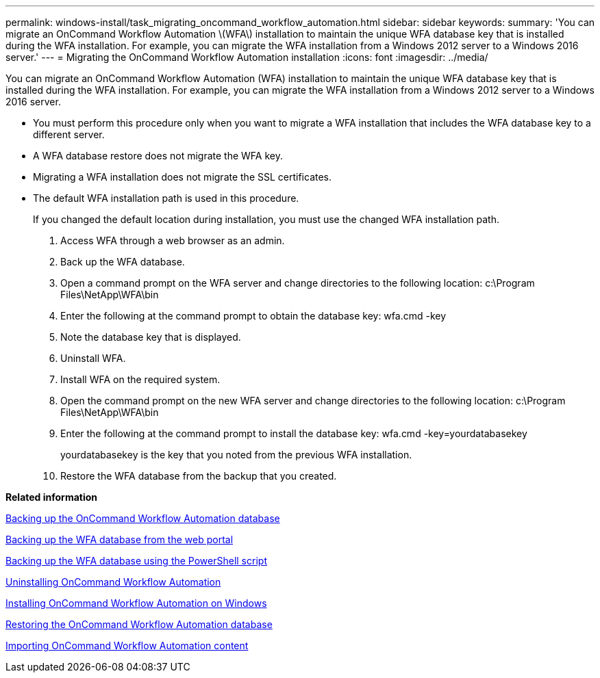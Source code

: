 ---
permalink: windows-install/task_migrating_oncommand_workflow_automation.html
sidebar: sidebar
keywords: 
summary: 'You can migrate an OnCommand Workflow Automation \(WFA\) installation to maintain the unique WFA database key that is installed during the WFA installation. For example, you can migrate the WFA installation from a Windows 2012 server to a Windows 2016 server.'
---
= Migrating the OnCommand Workflow Automation installation
:icons: font
:imagesdir: ../media/

You can migrate an OnCommand Workflow Automation (WFA) installation to maintain the unique WFA database key that is installed during the WFA installation. For example, you can migrate the WFA installation from a Windows 2012 server to a Windows 2016 server.

* You must perform this procedure only when you want to migrate a WFA installation that includes the WFA database key to a different server.
* A WFA database restore does not migrate the WFA key.
* Migrating a WFA installation does not migrate the SSL certificates.
* The default WFA installation path is used in this procedure.
+
If you changed the default location during installation, you must use the changed WFA installation path.

. Access WFA through a web browser as an admin.
. Back up the WFA database.
. Open a command prompt on the WFA server and change directories to the following location: c:\Program Files\NetApp\WFA\bin
. Enter the following at the command prompt to obtain the database key: wfa.cmd -key
. Note the database key that is displayed.
. Uninstall WFA.
. Install WFA on the required system.
. Open the command prompt on the new WFA server and change directories to the following location: c:\Program Files\NetApp\WFA\bin
. Enter the following at the command prompt to install the database key: wfa.cmd -key=yourdatabasekey
+
yourdatabasekey is the key that you noted from the previous WFA installation.

. Restore the WFA database from the backup that you created.

*Related information*

xref:reference_backing_up_of_the_oncommand_workflow_automation_database.adoc[Backing up the OnCommand Workflow Automation database]

xref:task_backing_up_oncommand_workflow_automation_database_using_the_web_portal.adoc[Backing up the WFA database from the web portal]

xref:task_backing_up_oncommand_workflow_automation_using_powershell_script.adoc[Backing up the WFA database using the PowerShell script]

xref:task_uninstalling_oncommand_workflow_automation.adoc[Uninstalling OnCommand Workflow Automation]

xref:task_installing_workflow_automation_on_windows.adoc[Installing OnCommand Workflow Automation on Windows]

xref:concept_restoring_the_wfa_database.adoc[Restoring the OnCommand Workflow Automation database]

xref:task_importing_oncommand_workflow_automation_content.adoc[Importing OnCommand Workflow Automation content]
